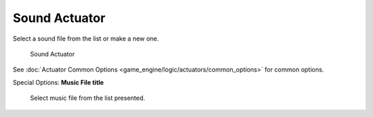 
..    TODO/Review: {{WikiTask/Inprogress}} .

Sound Actuator
==============

Select a sound file from the list or make a new one.


.. figure:: /images/BGE_Actuator_Sound.jpg
   :width: 271px
   :figwidth: 271px

   Sound Actuator


See :doc:`Actuator Common Options <game_engine/logic/actuators/common_options>` for common options.

Special Options:
**Music File title**
   Select music file from the list presented.

